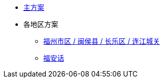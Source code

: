 * xref:main.adoc[主方案]
* 各地区方案
  ** xref:hukziu.adoc[福州市区 / 闽侯县 / 长乐区 / 连江城关]
  ** xref:huan.adoc[福安话]